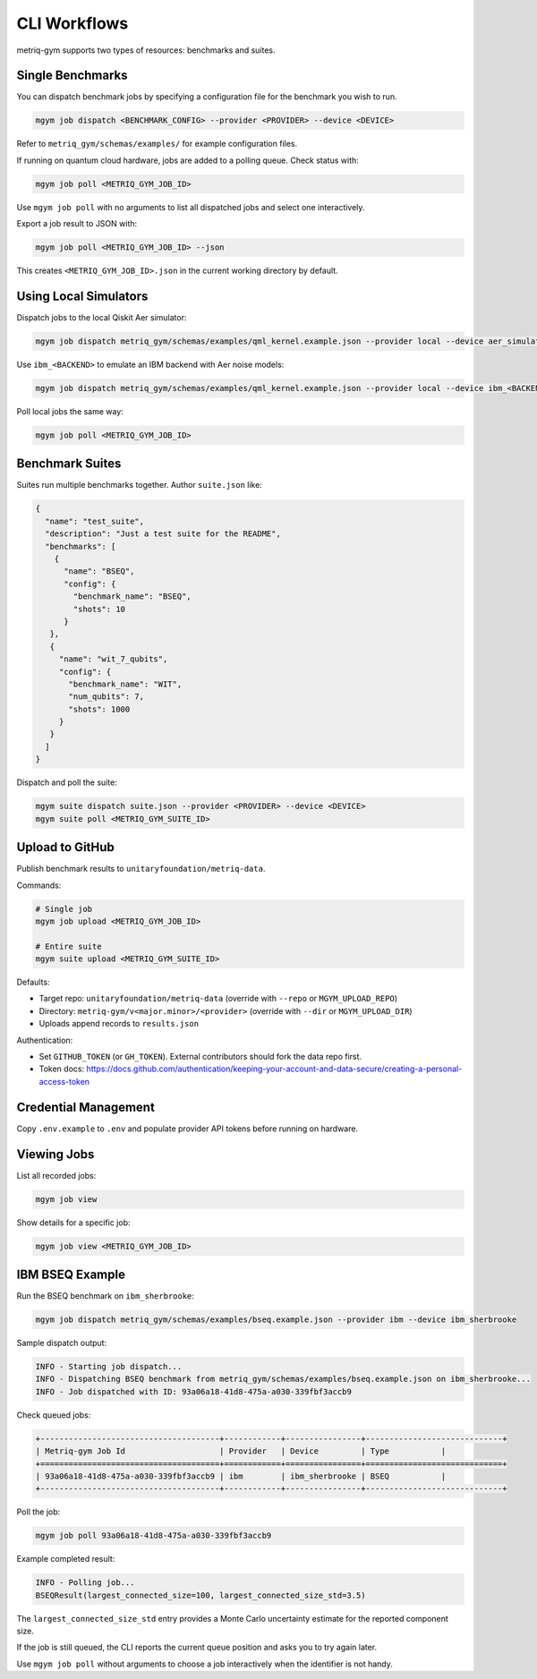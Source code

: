 CLI Workflows
#############

metriq-gym supports two types of resources: benchmarks and suites.

Single Benchmarks
=================

You can dispatch benchmark jobs by specifying a configuration file for the benchmark you wish to run.

.. code-block:: sh

   mgym job dispatch <BENCHMARK_CONFIG> --provider <PROVIDER> --device <DEVICE>

Refer to ``metriq_gym/schemas/examples/`` for example configuration files.

If running on quantum cloud hardware, jobs are added to a polling queue. Check status with:

.. code-block:: sh

   mgym job poll <METRIQ_GYM_JOB_ID>

Use ``mgym job poll`` with no arguments to list all dispatched jobs and select one interactively.

Export a job result to JSON with:

.. code-block:: sh

   mgym job poll <METRIQ_GYM_JOB_ID> --json

This creates ``<METRIQ_GYM_JOB_ID>.json`` in the current working directory by default.

Using Local Simulators
======================

Dispatch jobs to the local Qiskit Aer simulator:

.. code-block:: sh

   mgym job dispatch metriq_gym/schemas/examples/qml_kernel.example.json --provider local --device aer_simulator

Use ``ibm_<BACKEND>`` to emulate an IBM backend with Aer noise models:

.. code-block:: sh

   mgym job dispatch metriq_gym/schemas/examples/qml_kernel.example.json --provider local --device ibm_<BACKEND>

Poll local jobs the same way:

.. code-block:: sh

   mgym job poll <METRIQ_GYM_JOB_ID>

Benchmark Suites
================

Suites run multiple benchmarks together. Author ``suite.json`` like:

.. code-block:: json

   {
     "name": "test_suite",
     "description": "Just a test suite for the README",
     "benchmarks": [
       {
         "name": "BSEQ",
         "config": {
           "benchmark_name": "BSEQ",
           "shots": 10
         }
      },
      {
        "name": "wit_7_qubits",
        "config": {
          "benchmark_name": "WIT",
          "num_qubits": 7,
          "shots": 1000
        }
      }
     ]
   }

Dispatch and poll the suite:

.. code-block:: sh

   mgym suite dispatch suite.json --provider <PROVIDER> --device <DEVICE>
   mgym suite poll <METRIQ_GYM_SUITE_ID>

Upload to GitHub
================

Publish benchmark results to ``unitaryfoundation/metriq-data``.

Commands:

.. code-block:: sh

   # Single job
   mgym job upload <METRIQ_GYM_JOB_ID>

   # Entire suite
   mgym suite upload <METRIQ_GYM_SUITE_ID>

Defaults:

* Target repo: ``unitaryfoundation/metriq-data`` (override with ``--repo`` or ``MGYM_UPLOAD_REPO``)
* Directory: ``metriq-gym/v<major.minor>/<provider>`` (override with ``--dir`` or ``MGYM_UPLOAD_DIR``)
* Uploads append records to ``results.json``

Authentication:

* Set ``GITHUB_TOKEN`` (or ``GH_TOKEN``). External contributors should fork the data repo first.
* Token docs: https://docs.github.com/authentication/keeping-your-account-and-data-secure/creating-a-personal-access-token

Credential Management
=====================

Copy ``.env.example`` to ``.env`` and populate provider API tokens before running on hardware.

Viewing Jobs
============

List all recorded jobs:

.. code-block:: sh

   mgym job view

Show details for a specific job:

.. code-block:: sh

   mgym job view <METRIQ_GYM_JOB_ID>

IBM BSEQ Example
================

Run the BSEQ benchmark on ``ibm_sherbrooke``:

.. code-block:: sh

   mgym job dispatch metriq_gym/schemas/examples/bseq.example.json --provider ibm --device ibm_sherbrooke

Sample dispatch output:

.. code-block:: text

   INFO - Starting job dispatch...
   INFO - Dispatching BSEQ benchmark from metriq_gym/schemas/examples/bseq.example.json on ibm_sherbrooke...
   INFO - Job dispatched with ID: 93a06a18-41d8-475a-a030-339fbf3accb9

Check queued jobs:

.. code-block:: text

   +--------------------------------------+------------+----------------+-----------------------------+
   | Metriq-gym Job Id                    | Provider   | Device         | Type           |
   +======================================+============+================+=============================+
   | 93a06a18-41d8-475a-a030-339fbf3accb9 | ibm        | ibm_sherbrooke | BSEQ           |
   +--------------------------------------+------------+----------------+-----------------------------+

Poll the job:

.. code-block:: sh

   mgym job poll 93a06a18-41d8-475a-a030-339fbf3accb9

Example completed result:

.. code-block:: text

   INFO - Polling job...
   BSEQResult(largest_connected_size=100, largest_connected_size_std=3.5)

The ``largest_connected_size_std`` entry provides a Monte Carlo uncertainty estimate for the reported component size.

If the job is still queued, the CLI reports the current queue position and asks you to try again later.

Use ``mgym job poll`` without arguments to choose a job interactively when the identifier is not handy.
